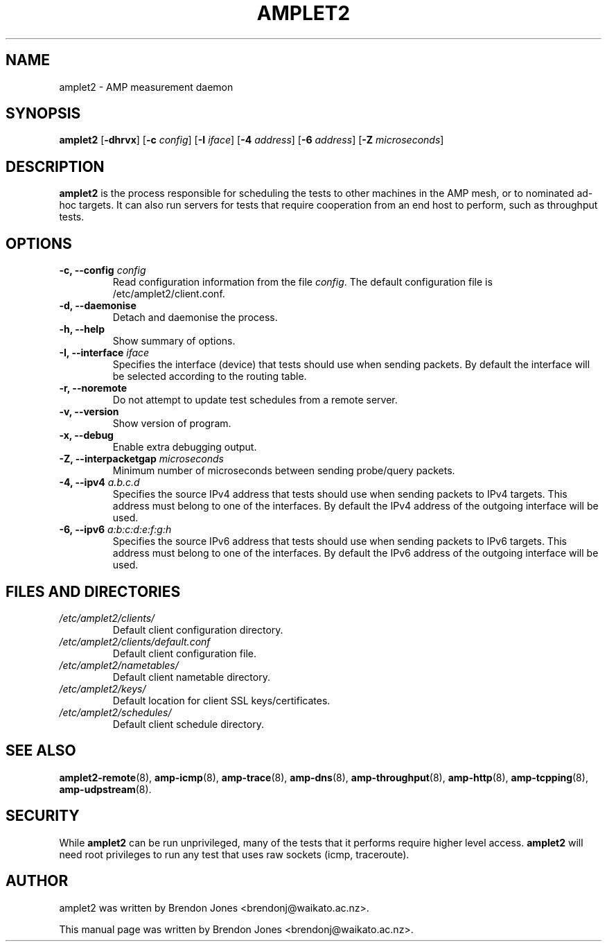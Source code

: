 .TH AMPLET2 8 "2016-09-20" "amplet2-client" "The Active Measurement Project"

.SH NAME
amplet2 \- AMP measurement daemon


.SH SYNOPSIS
\fBamplet2\fR [\fB-dhrvx\fR] [\fB-c \fIconfig\fR] [\fB-I \fIiface\fR] [\fB-4 \fIaddress\fR] [\fB-6 \fIaddress\fR] [\fB-Z \fImicroseconds\fR]


.SH DESCRIPTION
\fBamplet2\fP is the process responsible for scheduling the tests to other
machines in the AMP mesh, or to nominated ad-hoc targets. It can also run
servers for tests that require cooperation from an end host to perform, such
as throughput tests.


.SH OPTIONS
.TP
\fB-c, --config \fIconfig\fR
Read configuration information from the file \fIconfig\fR. The default
configuration file is /etc/amplet2/client.conf.


.TP
\fB-d, --daemonise\fR
Detach and daemonise the process.


.TP
\fB-h, --help\fR
Show summary of options.


.TP
\fB-I, --interface \fIiface\fR
Specifies the interface (device) that tests should use when sending packets.
By default the interface will be selected according to the routing table.


.TP
\fB-r, --noremote\fR
Do not attempt to update test schedules from a remote server.


.TP
\fB-v, --version\fR
Show version of program.


.TP
\fB-x, --debug\fR
Enable extra debugging output.


.TP
\fB-Z, --interpacketgap \fImicroseconds\fR
Minimum number of microseconds between sending probe/query packets.


.TP
\fB-4, --ipv4 \fIa.b.c.d\fR
Specifies the source IPv4 address that tests should use when sending packets to
IPv4 targets. This address must belong to one of the interfaces.
By default the IPv4 address of the outgoing interface will be used.


.TP
\fB-6, --ipv6 \fIa:b:c:d:e:f:g:h\fR
Specifies the source IPv6 address that tests should use when sending packets to
IPv6 targets. This address must belong to one of the interfaces.
By default the IPv6 address of the outgoing interface will be used.


.SH FILES AND DIRECTORIES
.\" TODO Give these relative to ${prefix} etc?
.TP
.I /etc/amplet2/clients/
Default client configuration directory.


.TP
.I /etc/amplet2/clients/default.conf
Default client configuration file.


.TP
.I /etc/amplet2/nametables/
Default client nametable directory.


.TP
.I /etc/amplet2/keys/
Default location for client SSL keys/certificates.


.TP
.I /etc/amplet2/schedules/
Default client schedule directory.
.\".TP
.\".I /lib/amplet2/tests/
.\"Default location for test object files.

.SH SEE ALSO
.BR amplet2-remote (8),
.BR amp-icmp (8),
.BR amp-trace (8),
.BR amp-dns (8),
.BR amp-throughput (8),
.BR amp-http (8),
.BR amp-tcpping (8),
.BR amp-udpstream (8).
.\" TODO describe nametable, schedule, configuration files

.SH SECURITY
While \fBamplet2\fR can be run unprivileged, many of the tests that it performs
require higher level access. \fBamplet2\fR will need root privileges to run any
test that uses raw sockets (icmp, traceroute).

.SH AUTHOR
amplet2 was written by Brendon Jones <brendonj@waikato.ac.nz>.

.PP
This manual page was written by Brendon Jones <brendonj@waikato.ac.nz>.
